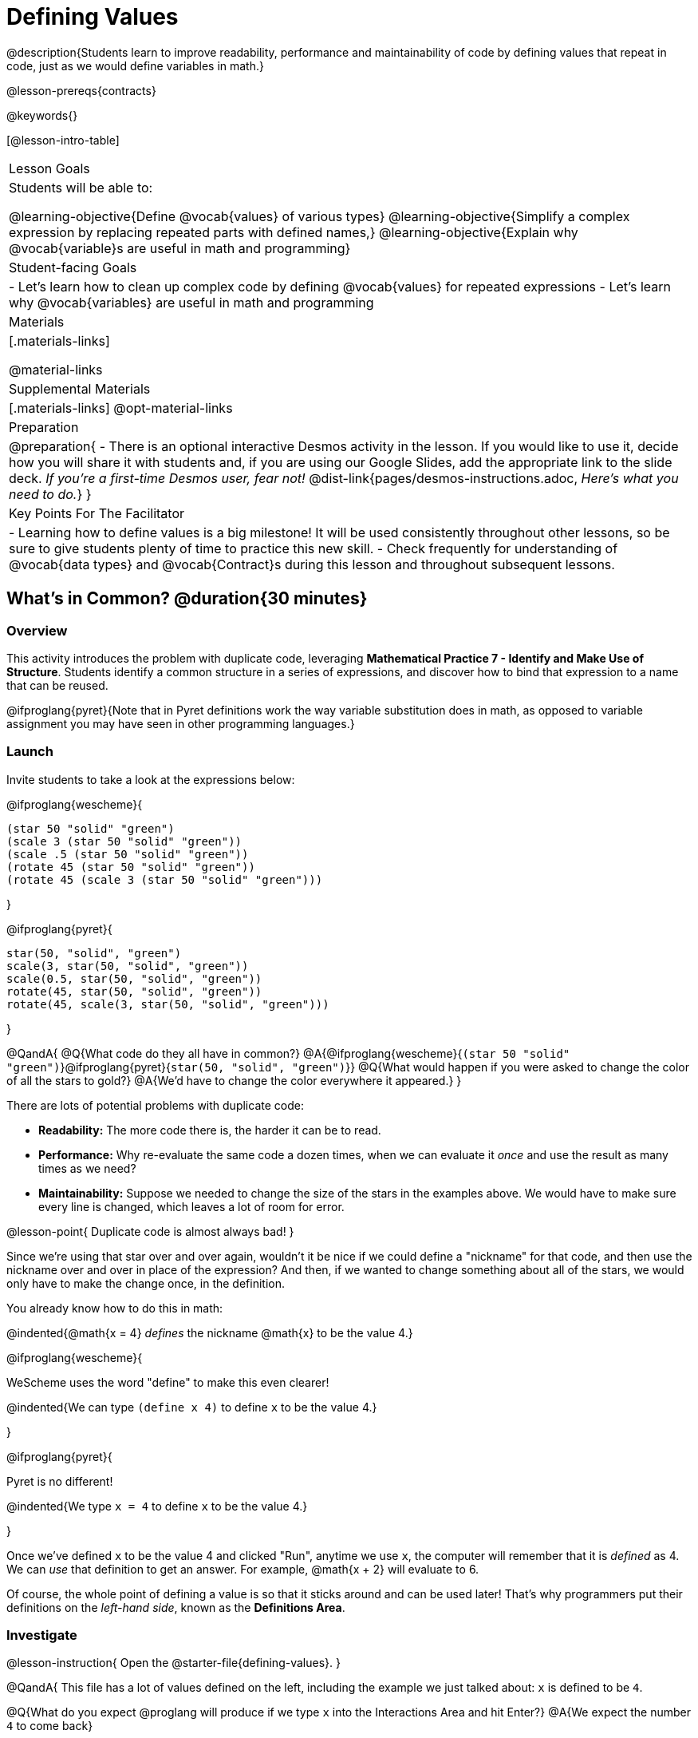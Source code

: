 = Defining Values

@description{Students learn to improve readability, performance and maintainability of code by defining values that repeat in code, just as we would define variables in math.}

@lesson-prereqs{contracts}

@keywords{}

[@lesson-intro-table]
|===
| Lesson Goals
| Students will be able to:

@learning-objective{Define @vocab{values} of various types}
@learning-objective{Simplify a complex expression by replacing repeated parts with defined names,}
@learning-objective{Explain why @vocab{variable}s are useful in math and programming}

| Student-facing Goals
|
- Let's learn how to clean up complex code by defining @vocab{values} for repeated expressions
- Let's learn why @vocab{variables} are useful in math and programming

| Materials
|[.materials-links]

@material-links

| Supplemental Materials
|[.materials-links]
@opt-material-links

| Preparation
| 
@preparation{
- There is an optional interactive Desmos activity in the lesson. If you would like to use it, decide how you will share it with students and, if you are using our Google Slides, add the appropriate link to the slide deck. _If you're a first-time Desmos user, fear not!_ @dist-link{pages/desmos-instructions.adoc, _Here's what you need to do._}
}

| Key Points For The Facilitator
|
- Learning how to define values is a big milestone! It will be used consistently throughout other lessons, so be sure to give students plenty of time to practice this new skill.
- Check frequently for understanding of @vocab{data types} and @vocab{Contract}s during this lesson and throughout subsequent lessons.
|===

== What's in Common? @duration{30 minutes}

=== Overview
This activity introduces the problem with duplicate code, leveraging *Mathematical Practice 7 - Identify and Make Use of Structure*. Students identify a common structure in a series of expressions, and discover how to bind that expression to a name that can be reused.

@ifproglang{pyret}{Note that in Pyret definitions work the way variable substitution does in math, as opposed to variable assignment you may have seen in other programming languages.}

=== Launch

Invite students to take a look at the expressions below:

@ifproglang{wescheme}{

```
(star 50 "solid" "green")
(scale 3 (star 50 "solid" "green"))
(scale .5 (star 50 "solid" "green"))
(rotate 45 (star 50 "solid" "green"))
(rotate 45 (scale 3 (star 50 "solid" "green")))
```
}

@ifproglang{pyret}{
```
star(50, "solid", "green")
scale(3, star(50, "solid", "green"))
scale(0.5, star(50, "solid", "green"))
rotate(45, star(50, "solid", "green"))
rotate(45, scale(3, star(50, "solid", "green")))
```
}

@QandA{
@Q{What code do they all have in common?}
@A{@ifproglang{wescheme}{`(star 50 "solid" "green")`}@ifproglang{pyret}{`star(50, "solid", "green")`}}
@Q{What would happen if you were asked to change the color of all the stars to gold?}
@A{We'd have to change the color everywhere it appeared.}
}

There are lots of potential problems with duplicate code:

- *Readability:* The more code there is, the harder it can be to read.
- *Performance:* Why re-evaluate the same code a dozen times, when we can evaluate it _once_ and use the result as many times as we need?
- *Maintainability:* Suppose we needed to change the size of the stars in the examples above. We would have to make sure every line is changed, which leaves a lot of room for error.

@lesson-point{
Duplicate code is almost always bad!
}

Since we're using that star over and over again, wouldn't it be nice if we could define a "nickname" for that code, and then use the nickname over and over in place of the expression? And then, if we wanted to change something about all of the stars, we would only have to make the change once, in the definition.

You already know how to do this in math:

@indented{@math{x = 4} _defines_ the nickname @math{x} to be the value 4.}


@ifproglang{wescheme}{
--
WeScheme uses the word "define" to make this even clearer!

@indented{We can type `(define x 4)` to define `x` to be the value 4.}
--
}

@ifproglang{pyret}{
--
Pyret is no different!

@indented{We type `x = 4` to define `x` to be the value 4.}
--
}

Once we've defined `x` to be the value 4 and clicked "Run", anytime we use `x`, the computer will remember that it is _defined_ as 4.  We can _use_ that definition to get an answer. For example, @math{x + 2} will evaluate to 6.

Of course, the whole point of defining a value is so that it sticks around and can be used later! That's why programmers put their definitions on the _left-hand side_, known as the *Definitions Area*.

=== Investigate

@lesson-instruction{
Open the @starter-file{defining-values}.
}

@QandA{
This file has a lot of values defined on the left, including the example we just talked about: `x` is defined to be `4`.

@Q{What do you expect @proglang will produce if we type `x` into the Interactions Area and hit Enter?}
@A{We expect the number `4` to come back}

@Q{_If you got ahead of us and clicked "Run", please reload the starter file now before proceeding._}
@Q{Type 4 into the Interactions Area and hit return/enter. What did you get back?}
@A{An error! (Assuming students followed your directions and didn't hit "Run" yet.)}
}

@slidebreak

@QandA{
@ifproglang{wescheme}{
```
x: this variable is not defined
at: line 1, column 0, in <interactions0>
```
}
@ifproglang{pyret}{
```
The name x is unbound:
It is used but not previously defined.
```  
}
@Q{What do you think this error message means?}
@A{Answers will vary... but it's telling us that the definition is missing, and that means we need to click "Run"!}
}

@slidebreak

@lesson-point{The "Run" button tells @proglang to load and read all of the definitions. +
If @proglang hasn't run the program we just loaded, it doesn't know about _any_ of the definitions!}

@ifslide{@vspace{1ex}}

@lesson-instruction{
- With your partner, complete @printable-exercise{defining-values-explore.adoc}.
- Add some definitions of your own in the Definitions Area. +
- Be sure to click "Run" again before you try testing them out.
}

=== Synthesize

@QandA{
@Q{What data types can we define values for?}
@A{All of them - Number, String, Image...}
@Q{In question 13, you looked at different ways of writing the same definition. Each way broke the definition up into multiple lines. Which one did you like best, and why?}
@Q{What new variables did you decide to define? When might they be useful?}
}

@strategy{Support for English Language Learners}{


MLR 8 - Discussion Supports: As students discuss, rephrase responses as questions and encourage precision in the words being used to reinforce the meanings behind some of the programming-specific language, such as "define" and "value".
}

== Look for and Make Use of Structure

=== Overview
Now that we know _how_ to define values, we've got two more things to consider:

- When it would be _useful_ to define them?
- How do we _use_ them once we've defined them?

=== Launch

Once you know how to define values, you can start looking for re-usable logic and ways to simplify the solution to a problem.

@teacher{The page which students are about to work with (@printable-exercise{which-value-to-define.adoc}) is best discussed with color versions, but they are likely working with black and white versions. We recommend projecting a version of the file at the front of the room for reference.}

@lesson-instruction{
Turn to @printable-exercise{which-value-to-define.adoc} and identify the shapes it would make sense to "reuse" when building these flag images?
}


=== Investigate


@lesson-instruction{
- Now that we've thought about why it might make sense to define and reuse values in our code, let's dig into cleaning up some code!
- Complete @printable-exercise{chinese-flag.adoc}.
}

@teacher{
This worksheet will direct students to open the @starter-file{flags-china} once they complete the first half of the questions.

Have students share their answers about why the code for the Chinese Flag is broken up into multiple lines, and what they think it means for two or more lines to start at the same position.
}

@slidebreak

In this exercise, you saw a really long definition that is broken up into many lines. In this example, all of the inputs to each `put-image` followed a pattern:

- The first line contains the image being put on top
- The second line contains the x- and y-coordinates that position that image on the bottom image
- The last line contains the code for the bottom image.

This makes the code a _lot_ easier to read! Programmers break up their code in sensible ways in order to communicate the _structure_ of the program.

@slidebreak

@lesson-instruction{
- Open a new file in @starter-file{editor} and name it `sunny`.
- Then turn to @printable-exercise{coe-why-define-values.adoc} and take a look at the first row of the table.
}
@QandA{
@Q{What is happening in that first row?}
@A{The original Circle of Evaluation has been simplified by using a defined value `sunny`.}
@Q{Find the code that is being replaced by `sunny` and write it on the line at the top of the page.}
@A{@show{(code '(radial-star 30 20 50 "solid" "yellow"))}}
}
@lesson-instruction{
- Complete @printable-exercise{coe-why-define-values.adoc}.
- Then add a definition for `sunny` in the Definitions Area of your file and test your code in the editor.
- When you're done, turn to @printable-exercise{writing-code-using-defined-values.adoc} and follow the directions to work with a new definition called `PRIZE-STAR`.
}

=== Synthesize

@QandA{
@Q{Why is defining values useful?}
@A{Defining values allows the programmer to reuse code and make changes easily. It allows us to more easily use elements inside other functions, and it saves time!}
}
== Additional Exercises

- @opt-starter-file{match-code-images}
